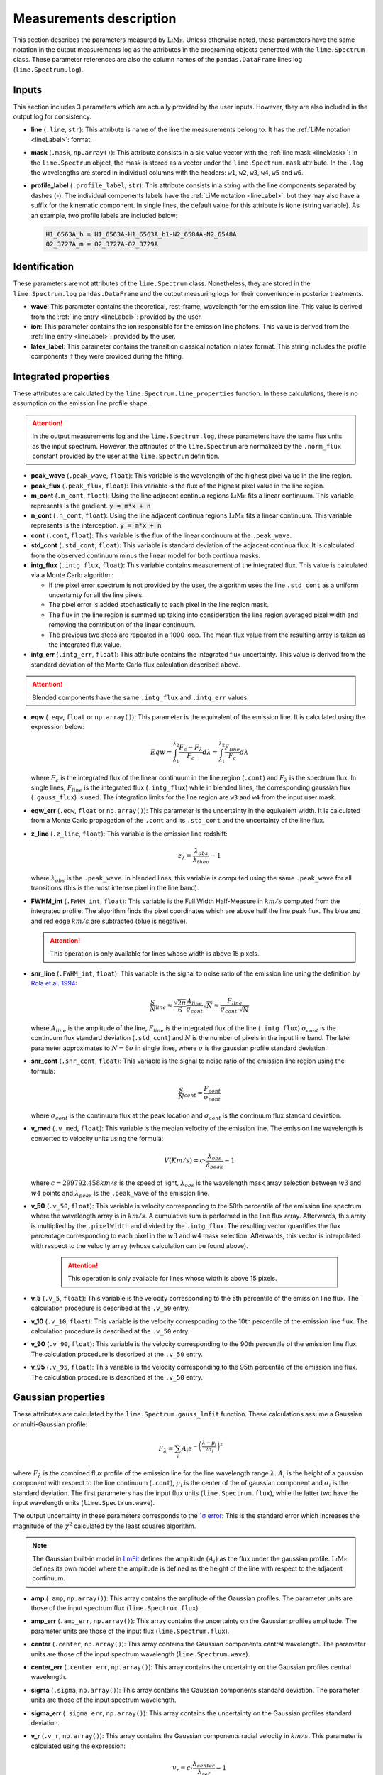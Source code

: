 .. _measurements_page:

========================
Measurements description
========================

This section describes the parameters measured by :math:`\textsc{LiMe}`. Unless otherwise noted, these parameters have the same notation
in the output measurements log as the attributes in the programing objects generated with the ``lime.Spectrum`` class.
These parameter references are also the column names of the ``pandas.DataFrame`` lines log (``lime.Spectrum.log``).

Inputs
++++++

This section includes 3 parameters which are actually provided by the user inputs. However, they are also included in
the output log for consistency.

* **line** (``.line``, ``str``): This attribute is name of the line the measurements belong to. It has the :ref:`LiMe notation <lineLabel>`:
  format.

* **mask** (``.mask``, ``np.array()``): This attribute consists in a six-value vector with the :ref:`line mask <lineMask>`:
  In the ``lime.Spectrum`` object, the mask is stored as a vector under the ``lime.Spectrum.mask`` attribute. In the ``.log``
  the wavelengths are stored in individual columns with the headers: ``w1``, ``w2``, ``w3``, ``w4``, ``w5`` and ``w6``.

* **profile_label** (``.profile_label``, ``str``): This attribute consists in a string with the line components separated
  by dashes (-). The individual components labels have the :ref:`LiMe notation <lineLabel>`: but they may also have a
  suffix for the kinematic component. In single lines, the default value for this attribute is ``None`` (string variable).
  As an example, two profile labels are included below:

  .. code-block::

        H1_6563A_b = H1_6563A-H1_6563A_b1-N2_6584A-N2_6548A
        O2_3727A_m = O2_3727A-O2_3729A

Identification
++++++++++++++

These parameters are not attributes of the ``lime.Spectrum`` class. Nonetheless, they are stored in the ``lime.Spectrum.log``
``pandas.DataFrame`` and the output measuring logs for their convenience in posterior treatments.

* **wave**: This parameter contains the theoretical, rest-frame, wavelength for the emission line. This value is derived
  from the :ref:`line entry <lineLabel>`: provided by the user.

* **ion**: This parameter contains the ion responsible for the emission line photons. This value is derived from the
  :ref:`line entry <lineLabel>`: provided by the user.

* **latex_label**: This parameter contains the transition classical notation in latex format. This string includes the
  profile components if they were provided during the fitting.

.. _intgreatedProperties:

Integrated properties
+++++++++++++++++++++

These attributes are calculated by the ``lime.Spectrum.line_properties`` function. In these calculations, there is no
assumption on the emission line profile shape.

.. attention::
    In the output measurements log and the ``lime.Spectrum.log``, these parameters have the same flux units as the
    input spectrum. However, the attributes of the ``lime.Spectrum`` are normalized by the ``.norm_flux`` constant
    provided by the user at the ``lime.Spectrum`` definition.

* **peak_wave** (``.peak_wave``, ``float``): This variable is the wavelength of the highest pixel value in the line region.

* **peak_flux** (``.peak_flux``, ``float``): This variable is the flux of the highest pixel value in the line region.

* **m_cont**  (``.m_cont``, ``float``): Using the line adjacent continua regions :math:`\textsc{LiMe}` fits a linear continuum.
  This variable represents is the gradient. :code:`y = m*x + n`

* **n_cont** (``.n_cont``, ``float``): Using the line adjacent continua regions :math:`\textsc{LiMe}` fits a linear continuum.
  This variable represents is the interception. :code:`y = m*x + n`

* **cont** (``.cont``, ``float``): This variable is the flux of the linear continuum at the ``.peak_wave``.

* **std_cont**  (``.std_cont``, ``float``): This variable is standard deviation of the adjacent continua flux. It is
  calculated from the observed continuum minus the linear model for both continua masks.

* **intg_flux** (``.intg_flux``, ``float``): This variable contains measurement of the integrated flux.
  This value is calculated via a Monte Carlo algorithm:

  * If the pixel error spectrum is not provided by the user, the algorithm uses the line ``.std_cont`` as a uniform
    uncertainty for all the line pixels.

  * The pixel error is added stochastically to each pixel in the line region mask.

  * The flux in the line region is summed up taking into consideration the line region averaged pixel width and removing
    the contribution of the linear continuum.

  * The previous two steps are repeated in a 1000 loop. The mean flux value from the resulting array is taken as the
    integrated flux value.

* **intg_err** (``.intg_err``, ``float``): This attribute contains the integrated flux uncertainty. This
  value is derived from the standard deviation of the Monte Carlo flux calculation described above.

.. attention::
    Blended components have the same ``.intg_flux`` and ``.intg_err`` values.

* **eqw** (``.eqw``, ``float`` or ``np.array()``): This parameter is the equivalent of the emission line. It is calculated
  using the expression below:

  .. math::

        Eqw = \int_{\lambda_{1}}^{\lambda_{2}}\frac{F_{c}-F_{\lambda}}{F_{c}}d\lambda = \int_{\lambda_{1}}^{\lambda_{2}}\frac{F_{line}}{F_{c}}d\lambda


  where :math:`F_c` is the integrated flux of the linear continuum in the line region (``.cont``) and  :math:`F_\lambda`
  is the spectrum flux. In single lines, :math:`F_{line}` is the integrated flux (``.intg_flux``) while in blended lines, the
  corresponding gaussian flux (``.gauss_flux``) is used. The integration limits for the line region are ``w3`` and ``w4``
  from the input  user mask.

* **eqw_err** (``.eqw``, ``float`` or ``np.array()``): This parameter is the uncertainty in the equivalent width. It is
  calculated from a Monte Carlo propagation of the  ``.cont`` and its ``.std_cont`` and the uncertainty of the line flux.

* **z_line** (``.z_line``, ``float``): This variable is the emission line redshift:

  .. math::

        z_{\lambda} = \frac{\lambda_{obs}}{\lambda_{theo}} - 1

  where :math:`\lambda_{obs}` is the ``.peak_wave``. In blended lines, this variable is computed using the same ``.peak_wave``
  for all transitions (this is the most intense pixel in the line band).

* **FWHM_int** (``.FWHM_int``, ``float``): This variable is the Full Width Half-Measure in :math:`km/s` computed from
  the integrated profile: The algorithm finds the pixel coordinates which are above half the line peak flux. The blue and and red
  edge :math:`km/s` are subtracted (blue is negative).

  .. attention::
     This operation is only available for lines whose width is above 15 pixels.

* **snr_line**  (``.FWHM_int``, ``float``): This variable is the signal to noise ratio of the emission line using the
  definition by `Rola et al. 1994 <https://ui.adsabs.harvard.edu/abs/1994A%26A...287..676R/abstract>`_:

   .. math::

      \frac{S}{N}_{line}\approx\frac{\sqrt{2\pi}}{6}\frac{A_{line}}{\sigma_{cont}}\sqrt{N}\approx\frac{F_{line}}{\sigma_{cont}\cdot\sqrt{N}}

  where :math:`A_{line}` is the amplitude of the line, :math:`F_{line}` is the integrated flux of the line (``.intg_flux``)
  :math:`\sigma_{cont}` is the continuum flux standard deviation (``.std_cont``) and :math:`N` is the number of pixels
  in the input line band. The later parameter approximates to :math:`N=6\sigma` in single lines, where :math:`\sigma`
  is the gaussian profile standard deviation.

* **snr_cont** (``.snr_cont``, ``float``): This variable is the signal to noise ratio of the emission line region using
  the formula:

   .. math::

      \frac{S}{N}_{cont} =\frac{F_{cont}}{\sigma_{cont}}

  where :math:`\sigma_{cont}` is the continuum flux at the peak location and :math:`\sigma_{cont}` is the continuum flux
  standard deviation.

* **v_med** (``.v_med``, ``float``): This variable is the median velocity of the emission line. The emission line wavelength
  is converted to velocity units using the formula:

  .. math::

        V (Km/s) = c \cdot \frac{\lambda_{obs}}{\lambda_{peak}} - 1

  where :math:`c = 299792.458 km/s` is the speed of light, :math:`\lambda_{obs}` is the wavelength mask array selection
  between :math:`w3` and :math:`w4` points and :math:`\lambda_{peak}` is the ``.peak_wave`` of the emission line.

* **v_50** (``.v_50``, ``float``): This variable is velocity corresponding to the 50th percentile of the emission line
  spectrum where the wavelength array is in :math:`km/s`. A cumulative sum is performed in the line flux array.  Afterwards,
  this array is multiplied by the ``.pixelWidth`` and divided by the ``.intg_flux``. The resulting vector quantifies the
  flux percentage corresponding to each pixel in the :math:`w3` and :math:`w4` mask selection. Afterwards, this vector is
  interpolated with respect to the velocity array (whose calculation can be found above).

    .. attention::
       This operation is only available for lines whose width is above 15 pixels.

* **v_5** (``.v_5``, ``float``): This variable is the velocity corresponding to the 5th percentile of the emission line
  flux. The calculation procedure is described at the ``.v_50`` entry.

* **v_10** (``.v_10``, ``float``): This variable is the velocity corresponding to the 10th percentile of the emission line
  flux. The calculation procedure is described at the ``.v_50`` entry.

* **v_90** (``.v_90``, ``float``): This variable is the velocity corresponding to the 90th percentile of the emission line
  flux. The calculation procedure is described at the ``.v_50`` entry.

* **v_95** (``.v_95``, ``float``): This variable is the velocity corresponding to the 95th percentile of the emission line
  flux. The calculation procedure is described at the ``.v_50`` entry.


Gaussian properties
+++++++++++++++++++

These attributes are calculated by the ``lime.Spectrum.gauss_lmfit`` function. These calculations assume a Gaussian or
multi-Gaussian profile:

  .. math::

        F_{\lambda}=\sum_{i}A_{i}e^{-\left(\frac{\lambda-\mu_{i}}{2\sigma_{i}}\right)^{2}}

where :math:`F_{\lambda}` is the combined flux profile of the emission line for the line wavelength range :math:`\lambda`.
:math:`A_{i}` is the height of a gaussian component with respect to the line continuum (``.cont``), :math:`\mu_{i}` is the center
of the of gaussian component and :math:`\sigma_{i}` is the standard deviation. The first parameters has the input
flux units (``lime.Spectrum.flux``), while the latter two have the input wavelength units (``lime.Spectrum.wave``).

The output uncertainty in these parameters corresponds to the `1σ error <https://lmfit.github.io/lmfit-py/fitting.html#uncertainties-in-variable-parameters-and-their-correlations>`_:
This is the standard error which increases the magnitude of the :math:`\chi^2` calculated by the least squares algorithm.

.. note::
   The Gaussian built-in model in `LmFit <https://lmfit.github.io/lmfit-py/builtin_models.html#lmfit.models.GaussianModel>`__
   defines the amplitude :math:`(A_{i})` as the flux under the gaussian profile. :math:`\textsc{LiMe}` defines its own model where the
   amplitude is defined as the height of the line with respect to the adjacent continuum.

* **amp** (``.amp``, ``np.array()``): This array contains the amplitude of the Gaussian profiles. The parameter units
  are those of the input spectrum flux (``lime.Spectrum.flux``).
* **amp_err** (``.amp_err``, ``np.array()``): This array contains the uncertainty on the Gaussian profiles amplitude.
  The parameter units are those of the input flux (``lime.Spectrum.flux``).

* **center** (``.center``, ``np.array()``): This array contains the Gaussian components central wavelength. The parameter units
  are those of the input spectrum wavelength (``lime.Spectrum.wave``).
* **center_err** (``.center_err``, ``np.array()``): This array contains the uncertainty on the Gaussian profiles central
  wavelength.

* **sigma** (``.sigma``, ``np.array()``): This array contains the Gaussian components standard deviation. The parameter units
  are those of the input spectrum wavelength.
* **sigma_err** (``.sigma_err``, ``np.array()``): This array contains the uncertainty on the Gaussian profiles standard deviation.

* **v_r** (``.v_r``, ``np.array()``): This array contains the Gaussian components radial velocity in :math:`km/s`. This
  parameter is calculated using the expression:

  .. math::

        v_{r} = c \cdot \frac{\lambda_{center}}{\lambda_{ref}} - 1

  where :math:`c = 299792.458 km/s` is the speed of light, :math:`\lambda_{center}` is the Gaussian profile central wavelength
  (``.center``) and :math:`\lambda_{ref}` is the reference wavelength. In non-blended lines :math:`\lambda_{ref}` is the
  observed peak wavelength (``.peak_wave``). In blended lines, :math:`\lambda_{ref}` is the component transition wavelength
  (``.wave``) shifted to the observed frame using the redshif provided by the user at the ``lime.Spectrum``.

* **v_r_err** (``.v_r_err``, ``np.array()``): This array contains the uncertainty of the Gaussian components radial velocity
  in :math:`km/s`.

* **sigma_vel** (``.sigma_vel``, ``np.array()``): This array contains the Gaussian components standard deviation in :math:`km/s`.
  This parameter is calculated using the expression:

  .. math::

        \sigma_{v} (km/s) = c \cdot \frac{\sigma}{\lambda_{ref}}

  where c :math:`c = 299792.458 km/s` is the speed of light, :math:`\sigma` is the Gaussian profile standard deviation
  (``.sigma``) and :math:`\lambda_{ref}` is the reference wavelength. In non-blended lines :math:`\lambda_{ref}` is the
  observed peak wavelength (``.peak_wave``). In blended lines, :math:`\lambda_{ref}` is the component transition wavelength
  (``.wave``) shifted to the observed frame using the redshif provided by the user at the ``lime.Spectrum``.

* **sigma_vel_err** (``sigma_vel_err``, ``float`` or ``np.array()``) This array contains the uncertainty of the Gaussian
  components standard deviation in :math:`km/s`.

* **FWHM_g** (``.FWHM_g``, ``np.array()``): This array contains the Full Width Half Maximum of the Gaussian components in
  in :math:`km/s`. This parameter is calculated as:

  .. math::

        FWHM_{g}=2\sqrt{2\,ln2}\sigma_{v}

  where :math:`\sigma` is the velocity dispersion of the Gaussian components (``.sigma_vel``).

* **gauss_flux** (``.gauss_flux``, ``np.array()``): This array contains the flux of the Gaussian components. It is calculated
  using the expression:

  .. math::
        F_{i, g} = A_i \cdot \sqrt{2\pi} \cdot \sigma_i

  where :math:`A_i` is Gaussian component amplitude (``.amp``) and :math:`\sigma_{i}` gaussian component standard deviation (``.sigma``)

* **gauss_err** (``.gauss_err``, ``np.array()``): This array contains the uncertainty of the Gaussian components flux.


Diagnostics
+++++++++++

These section contains the parameters which provide a qualitative or quantitative diagnostic on the line measurement.

* **chisqr** (``.chisqr``, ``float``): This variable contains the :math:`\chi^2` diagnostic `calculated by LmFit <https://lmfit.github.io/lmfit-py/fitting.html#goodness-of-fit-statistics>`_

* **redchi** (``.redchi``, ``float``): This variable contains the reduced :math:`\chi^2` diagnostic
  `calculated by LmFit <https://lmfit.github.io/lmfit-py/fitting.html#goodness-of-fit-statistics>`_:

  .. math::
        \chi_{\nu}^2 = \frac{\chi^2}{N-N_{varys}}

  where the :math:`\chi^2` diagnostic is divided by the number of data points, :math:`N`, minus the number of dimensions
  :math:`N_{varys}`

* **aic** (``.aic``, ``float``): This variable contains the `Akaike information criteria <https://en.wikipedia.org/wiki/Akaike_information_criterion>`_
  calculated by `LmFit <https://lmfit.github.io/lmfit-py/fitting.html#goodness-of-fit-statistics>`_

* **bic** (``.bic``, ``float``): This variable contains the `Bayesian information criteria <https://en.wikipedia.org/wiki/Bayesian_information_criterion>`_
  calculated by  `LmFit <https://lmfit.github.io/lmfit-py/fitting.html#goodness-of-fit-statistics>`_

* **observation** (``.observation``, ``str``): This variable contains errors or warnings generated during the fitting of the line (not implemented).

* **comments** (``.comments``, ``str``): This variable is left empty for the user to store comments.
